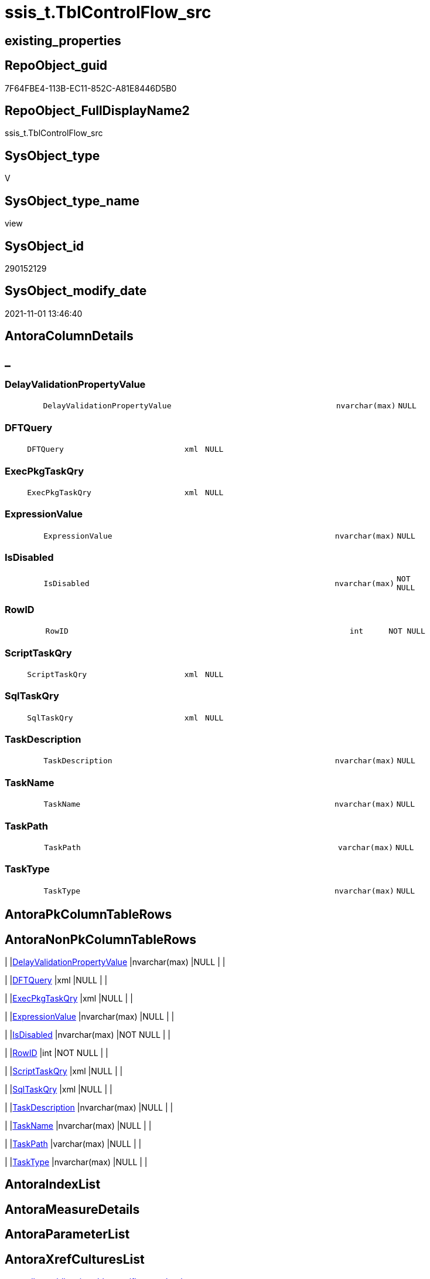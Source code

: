 // tag::HeaderFullDisplayName[]
= ssis_t.TblControlFlow_src
// end::HeaderFullDisplayName[]

== existing_properties

// tag::existing_properties[]
:ExistsProperty--antorareferencedlist:
:ExistsProperty--antorareferencinglist:
:ExistsProperty--is_repo_managed:
:ExistsProperty--is_ssas:
:ExistsProperty--referencedobjectlist:
:ExistsProperty--sql_modules_definition:
:ExistsProperty--FK:
:ExistsProperty--Columns:
// end::existing_properties[]

== RepoObject_guid

// tag::RepoObject_guid[]
7F64FBE4-113B-EC11-852C-A81E8446D5B0
// end::RepoObject_guid[]

== RepoObject_FullDisplayName2

// tag::RepoObject_FullDisplayName2[]
ssis_t.TblControlFlow_src
// end::RepoObject_FullDisplayName2[]

== SysObject_type

// tag::SysObject_type[]
V 
// end::SysObject_type[]

== SysObject_type_name

// tag::SysObject_type_name[]
view
// end::SysObject_type_name[]

== SysObject_id

// tag::SysObject_id[]
290152129
// end::SysObject_id[]

== SysObject_modify_date

// tag::SysObject_modify_date[]
2021-11-01 13:46:40
// end::SysObject_modify_date[]

== AntoraColumnDetails

// tag::AntoraColumnDetails[]
[discrete]
== _


[#column-delayvalidationpropertyvalue]
=== DelayValidationPropertyValue

[cols="d,8m,m,m,m,d"]
|===
|
|DelayValidationPropertyValue
|nvarchar(max)
|NULL
|
|
|===


[#column-dftquery]
=== DFTQuery

[cols="d,8m,m,m,m,d"]
|===
|
|DFTQuery
|xml
|NULL
|
|
|===


[#column-execpkgtaskqry]
=== ExecPkgTaskQry

[cols="d,8m,m,m,m,d"]
|===
|
|ExecPkgTaskQry
|xml
|NULL
|
|
|===


[#column-expressionvalue]
=== ExpressionValue

[cols="d,8m,m,m,m,d"]
|===
|
|ExpressionValue
|nvarchar(max)
|NULL
|
|
|===


[#column-isdisabled]
=== IsDisabled

[cols="d,8m,m,m,m,d"]
|===
|
|IsDisabled
|nvarchar(max)
|NOT NULL
|
|
|===


[#column-rowid]
=== RowID

[cols="d,8m,m,m,m,d"]
|===
|
|RowID
|int
|NOT NULL
|
|
|===


[#column-scripttaskqry]
=== ScriptTaskQry

[cols="d,8m,m,m,m,d"]
|===
|
|ScriptTaskQry
|xml
|NULL
|
|
|===


[#column-sqltaskqry]
=== SqlTaskQry

[cols="d,8m,m,m,m,d"]
|===
|
|SqlTaskQry
|xml
|NULL
|
|
|===


[#column-taskdescription]
=== TaskDescription

[cols="d,8m,m,m,m,d"]
|===
|
|TaskDescription
|nvarchar(max)
|NULL
|
|
|===


[#column-taskname]
=== TaskName

[cols="d,8m,m,m,m,d"]
|===
|
|TaskName
|nvarchar(max)
|NULL
|
|
|===


[#column-taskpath]
=== TaskPath

[cols="d,8m,m,m,m,d"]
|===
|
|TaskPath
|varchar(max)
|NULL
|
|
|===


[#column-tasktype]
=== TaskType

[cols="d,8m,m,m,m,d"]
|===
|
|TaskType
|nvarchar(max)
|NULL
|
|
|===


// end::AntoraColumnDetails[]

== AntoraPkColumnTableRows

// tag::AntoraPkColumnTableRows[]












// end::AntoraPkColumnTableRows[]

== AntoraNonPkColumnTableRows

// tag::AntoraNonPkColumnTableRows[]
|
|<<column-delayvalidationpropertyvalue>>
|nvarchar(max)
|NULL
|
|

|
|<<column-dftquery>>
|xml
|NULL
|
|

|
|<<column-execpkgtaskqry>>
|xml
|NULL
|
|

|
|<<column-expressionvalue>>
|nvarchar(max)
|NULL
|
|

|
|<<column-isdisabled>>
|nvarchar(max)
|NOT NULL
|
|

|
|<<column-rowid>>
|int
|NOT NULL
|
|

|
|<<column-scripttaskqry>>
|xml
|NULL
|
|

|
|<<column-sqltaskqry>>
|xml
|NULL
|
|

|
|<<column-taskdescription>>
|nvarchar(max)
|NULL
|
|

|
|<<column-taskname>>
|nvarchar(max)
|NULL
|
|

|
|<<column-taskpath>>
|varchar(max)
|NULL
|
|

|
|<<column-tasktype>>
|nvarchar(max)
|NULL
|
|

// end::AntoraNonPkColumnTableRows[]

== AntoraIndexList

// tag::AntoraIndexList[]

// end::AntoraIndexList[]

== AntoraMeasureDetails

// tag::AntoraMeasureDetails[]

// end::AntoraMeasureDetails[]

== AntoraParameterList

// tag::AntoraParameterList[]

// end::AntoraParameterList[]

== AntoraXrefCulturesList

// tag::AntoraXrefCulturesList[]
* xref:dhw:sqldb:ssis_t.tblcontrolflow_src.adoc[] - 
// end::AntoraXrefCulturesList[]

== cultures_count

// tag::cultures_count[]
1
// end::cultures_count[]

== Other tags

source: property.RepoObjectProperty_cross As rop_cross


=== additional_reference_csv

// tag::additional_reference_csv[]

// end::additional_reference_csv[]


=== AdocUspSteps

// tag::adocuspsteps[]

// end::adocuspsteps[]


=== AntoraReferencedList

// tag::antorareferencedlist[]
* xref:ssis_t.pkgstats.adoc[]
// end::antorareferencedlist[]


=== AntoraReferencingList

// tag::antorareferencinglist[]
* xref:ssis_t.usp_getpackagedetails.adoc[]
// end::antorareferencinglist[]


=== Description

// tag::description[]

// end::description[]


=== ExampleUsage

// tag::exampleusage[]

// end::exampleusage[]


=== exampleUsage_2

// tag::exampleusage_2[]

// end::exampleusage_2[]


=== exampleUsage_3

// tag::exampleusage_3[]

// end::exampleusage_3[]


=== exampleUsage_4

// tag::exampleusage_4[]

// end::exampleusage_4[]


=== exampleUsage_5

// tag::exampleusage_5[]

// end::exampleusage_5[]


=== exampleWrong_Usage

// tag::examplewrong_usage[]

// end::examplewrong_usage[]


=== has_execution_plan_issue

// tag::has_execution_plan_issue[]

// end::has_execution_plan_issue[]


=== has_get_referenced_issue

// tag::has_get_referenced_issue[]

// end::has_get_referenced_issue[]


=== has_history

// tag::has_history[]

// end::has_history[]


=== has_history_columns

// tag::has_history_columns[]

// end::has_history_columns[]


=== InheritanceType

// tag::inheritancetype[]

// end::inheritancetype[]


=== is_persistence

// tag::is_persistence[]

// end::is_persistence[]


=== is_persistence_check_duplicate_per_pk

// tag::is_persistence_check_duplicate_per_pk[]

// end::is_persistence_check_duplicate_per_pk[]


=== is_persistence_check_for_empty_source

// tag::is_persistence_check_for_empty_source[]

// end::is_persistence_check_for_empty_source[]


=== is_persistence_delete_changed

// tag::is_persistence_delete_changed[]

// end::is_persistence_delete_changed[]


=== is_persistence_delete_missing

// tag::is_persistence_delete_missing[]

// end::is_persistence_delete_missing[]


=== is_persistence_insert

// tag::is_persistence_insert[]

// end::is_persistence_insert[]


=== is_persistence_truncate

// tag::is_persistence_truncate[]

// end::is_persistence_truncate[]


=== is_persistence_update_changed

// tag::is_persistence_update_changed[]

// end::is_persistence_update_changed[]


=== is_repo_managed

// tag::is_repo_managed[]
0
// end::is_repo_managed[]


=== is_ssas

// tag::is_ssas[]
0
// end::is_ssas[]


=== microsoft_database_tools_support

// tag::microsoft_database_tools_support[]

// end::microsoft_database_tools_support[]


=== MS_Description

// tag::ms_description[]

// end::ms_description[]


=== persistence_source_RepoObject_fullname

// tag::persistence_source_repoobject_fullname[]

// end::persistence_source_repoobject_fullname[]


=== persistence_source_RepoObject_fullname2

// tag::persistence_source_repoobject_fullname2[]

// end::persistence_source_repoobject_fullname2[]


=== persistence_source_RepoObject_guid

// tag::persistence_source_repoobject_guid[]

// end::persistence_source_repoobject_guid[]


=== persistence_source_RepoObject_xref

// tag::persistence_source_repoobject_xref[]

// end::persistence_source_repoobject_xref[]


=== pk_index_guid

// tag::pk_index_guid[]

// end::pk_index_guid[]


=== pk_IndexPatternColumnDatatype

// tag::pk_indexpatterncolumndatatype[]

// end::pk_indexpatterncolumndatatype[]


=== pk_IndexPatternColumnName

// tag::pk_indexpatterncolumnname[]

// end::pk_indexpatterncolumnname[]


=== pk_IndexSemanticGroup

// tag::pk_indexsemanticgroup[]

// end::pk_indexsemanticgroup[]


=== ReferencedObjectList

// tag::referencedobjectlist[]
* [ssis_t].[pkgStats]
// end::referencedobjectlist[]


=== usp_persistence_RepoObject_guid

// tag::usp_persistence_repoobject_guid[]

// end::usp_persistence_repoobject_guid[]


=== UspExamples

// tag::uspexamples[]

// end::uspexamples[]


=== uspgenerator_usp_id

// tag::uspgenerator_usp_id[]

// end::uspgenerator_usp_id[]


=== UspParameters

// tag::uspparameters[]

// end::uspparameters[]

== Boolean Attributes

source: property.RepoObjectProperty WHERE property_int = 1

// tag::boolean_attributes[]

// end::boolean_attributes[]

== sql_modules_definition

// tag::sql_modules_definition[]
[%collapsible]
=======
[source,sql,numbered]
----

CREATE VIEW [ssis_t].[TblControlFlow_src]
As
With
CTE_CFLevel
As
    (
    Select
        pkg.RowID
      --, DFTQuery                           = cfnodes.x.query ( '.' ).query ( 'declare namespace DTS="www.microsoft.com/SqlServer/Dts";
      --          ./DTS:Executable[@DTS:ExecutableType=''SSIS.Pipeline.3'']/DTS:ObjectData/pipeline/components/component' )

      ---- https://docs.microsoft.com/en-us/openspecs/sql_data_portability/ms-dtsx2/bdf1b5fe-d2e2-4fb9-892c-02c50b865e40
      , DFTQuery_1                   = cfnodes.x.query ( '.' ).query ( 'declare namespace DTS="www.microsoft.com/SqlServer/Dts";
                    ./DTS:Executable[@DTS:ExecutableType=''SSIS.Pipeline'']/DTS:ObjectData/pipeline/components/component' )
      , DFTQuery_2                   = cfnodes.x.query ( '.' ).query ( 'declare namespace DTS="www.microsoft.com/SqlServer/Dts";
                    ./DTS:Executable[@DTS:ExecutableType=''SSIS.Pipeline.3'']/DTS:ObjectData/pipeline/components/component' )
      , DFTQuery_3                   = cfnodes.x.query ( '.' ).query ( 'declare namespace DTS="www.microsoft.com/SqlServer/Dts";
                    ./DTS:Executable[@DTS:ExecutableType=''STOCK:SSIS.Pipeline'']/DTS:ObjectData/pipeline/components/component' )
      , DFTQuery_4                   = cfnodes.x.query ( '.' ).query ( 'declare namespace DTS="www.microsoft.com/SqlServer/Dts";
                    ./DTS:Executable[@DTS:ExecutableType=''Microsoft.Pipeline'']/DTS:ObjectData/pipeline/components/component' )
      , exist_DFTQuery_1             = cfnodes.x.query ( '.' ).exist ( 'declare namespace DTS="www.microsoft.com/SqlServer/Dts";
                    ./DTS:Executable[@DTS:ExecutableType=''SSIS.Pipeline'']/DTS:ObjectData/pipeline/components/component' )
      , exist_DFTQuery_2             = cfnodes.x.query ( '.' ).exist ( 'declare namespace DTS="www.microsoft.com/SqlServer/Dts";
                    ./DTS:Executable[@DTS:ExecutableType=''SSIS.Pipeline.3'']/DTS:ObjectData/pipeline/components/component' )
      , exist_DFTQuery_3             = cfnodes.x.query ( '.' ).exist ( 'declare namespace DTS="www.microsoft.com/SqlServer/Dts";
                    ./DTS:Executable[@DTS:ExecutableType=''STOCK:SSIS.Pipeline'']/DTS:ObjectData/pipeline/components/component' )
      , exist_DFTQuery_4             = cfnodes.x.query ( '.' ).exist ( 'declare namespace DTS="www.microsoft.com/SqlServer/Dts";
                    ./DTS:Executable[@DTS:ExecutableType=''Microsoft.Pipeline'']/DTS:ObjectData/pipeline/components/component' )
      , TaskPath                     = cfnodes.x.value (
                                                           'declare namespace p1="www.microsoft.com/SqlServer/Dts";./@p1:refId[1]'
                                                         , 'varchar(max)'
                                                       )
      , TaskName                     = cfnodes.x.value (
                                                           'declare namespace p1="www.microsoft.com/SqlServer/Dts";./@p1:ObjectName[1]'
                                                         , 'nvarchar(max)'
                                                       )
      , TaskDescription              = cfnodes.x.value (
                                                           'declare namespace p1="www.microsoft.com/SqlServer/Dts";./@p1:Description'
                                                         , 'nvarchar(max)'
                                                       )
      , TaskType                     = cfnodes.x.value (
                                                           'declare namespace p1="www.microsoft.com/SqlServer/Dts";./@p1:ExecutableType'
                                                         , 'nvarchar(max)'
                                                       )
      , DelayValidationPropertyValue = cfnodes.x.value (
                                                           'declare namespace p1="www.microsoft.com/SqlServer/Dts";./@p1:DelayValidation'
                                                         , 'nvarchar(max)'
                                                       )
      , IsDisabled                   = IsNull (
                                                  cfnodes.x.value (
                                                                      'declare namespace p1="www.microsoft.com/SqlServer/Dts";./@p1:Disabled'
                                                                    , 'nvarchar(max)'
                                                                  )
                                                , 'False'
                                              )
      , ForloopEvalExpression        = 'EvalExpression = '
                                       + cfnodes.x.value (
                                                             'declare namespace p1="www.microsoft.com/SqlServer/Dts";./@p1:EvalExpression'
                                                           , 'nvarchar(max)'
                                                         )
      --, SqlTaskQry                         = cfnodes.x.query ( '.' ).query ( 'declare namespace DTS="www.microsoft.com/SqlServer/Dts";
      --          ./DTS:Executable[@DTS:ExecutableType=''Microsoft.SqlServer.Dts.Tasks.ExecuteSQLTask.ExecuteSQLTask, Microsoft.SqlServer.SQLTask, Version=11.0.0.0, Culture=neutral, PublicKeyToken=89845dcd8080cc91'']/DTS:ObjectData/*' )

      ---- https://docs.microsoft.com/en-us/openspecs/sql_data_portability/ms-dtsx2/80af8760-5b6d-4dfd-8a63-cf14bb090fbd
      , SqlTaskQry_1                 = cfnodes.x.query ( '.' ).query ( 'declare namespace DTS="www.microsoft.com/SqlServer/Dts";
                    ./DTS:Executable[@DTS:ExecutableType=''Microsoft.SqlServer.Dts.Tasks.ExecuteSQLTask.ExecuteSQLTask, Microsoft.SqlServer.SQLTask, Version=11.0.0.0, Culture=neutral, PublicKeyToken=89845dcd8080cc91'']/DTS:ObjectData/*' )
      , SqlTaskQry_2                 = cfnodes.x.query ( '.' ).query ( 'declare namespace DTS="www.microsoft.com/SqlServer/Dts";
                    ./DTS:Executable[@DTS:ExecutableType=''STOCK:SQLTask'']/DTS:ObjectData/*' )
      , SqlTaskQry_3                 = cfnodes.x.query ( '.' ).query ( 'declare namespace DTS="www.microsoft.com/SqlServer/Dts";
                    ./DTS:Executable[@DTS:ExecutableType=''Microsoft.ExecuteSQLTask'']/DTS:ObjectData/*' )
      , exist_SqlTaskQry_1           = cfnodes.x.query ( '.' ).exist ( 'declare namespace DTS="www.microsoft.com/SqlServer/Dts";
                    ./DTS:Executable[@DTS:ExecutableType=''Microsoft.SqlServer.Dts.Tasks.ExecuteSQLTask.ExecuteSQLTask, Microsoft.SqlServer.SQLTask, Version=11.0.0.0, Culture=neutral, PublicKeyToken=89845dcd8080cc91'']/DTS:ObjectData/*' )
      , exist_SqlTaskQry_2           = cfnodes.x.query ( '.' ).exist ( 'declare namespace DTS="www.microsoft.com/SqlServer/Dts";
                    ./DTS:Executable[@DTS:ExecutableType=''STOCK:SQLTask'']/DTS:ObjectData/*' )
      , exist_SqlTaskQry_3           = cfnodes.x.query ( '.' ).exist ( 'declare namespace DTS="www.microsoft.com/SqlServer/Dts";
                    ./DTS:Executable[@DTS:ExecutableType=''Microsoft.ExecuteSQLTask'']/DTS:ObjectData/*' )
      --
      --, ExecPkgTaskQry                     = cfnodes.x.query ( '.' ).query ( 'declare namespace DTS="www.microsoft.com/SqlServer/Dts";
      --              ./DTS:Executable[@DTS:ExecutableType=''SSIS.ExecutePackageTask.3'']/*' )

      ---- https://docs.microsoft.com/en-us/openspecs/sql_data_portability/ms-dtsx2/f71e8e17-aa69-4ce8-8fc6-d2e0fef99059
      , ExecPkgTaskQry_1             = cfnodes.x.query ( '.' ).query ( 'declare namespace DTS="www.microsoft.com/SqlServer/Dts";
                    ./DTS:Executable[@DTS:ExecutableType=''SSIS.ExecutePackageTask'']/*' )
      , ExecPkgTaskQry_2             = cfnodes.x.query ( '.' ).query ( 'declare namespace DTS="www.microsoft.com/SqlServer/Dts";
                    ./DTS:Executable[@DTS:ExecutableType=''SSIS.ExecutePackageTask.3'']/*' )
      , ExecPkgTaskQry_3             = cfnodes.x.query ( '.' ).query ( 'declare namespace DTS="www.microsoft.com/SqlServer/Dts";
                    ./DTS:Executable[@DTS:ExecutableType=''STOCK:ExecutePackageTask'']/*' )
      , ExecPkgTaskQry_4             = cfnodes.x.query ( '.' ).query ( 'declare namespace DTS="www.microsoft.com/SqlServer/Dts";
                    ./DTS:Executable[@DTS:ExecutableType=''Microsoft.ExecutePackageTask'']/*' )
      , exist_ExecPkgTaskQry_1       = cfnodes.x.query ( '.' ).exist ( 'declare namespace DTS="www.microsoft.com/SqlServer/Dts";
                    ./DTS:Executable[@DTS:ExecutableType=''SSIS.ExecutePackageTask'']/*' )
      , exist_ExecPkgTaskQry_2       = cfnodes.x.query ( '.' ).exist ( 'declare namespace DTS="www.microsoft.com/SqlServer/Dts";
                    ./DTS:Executable[@DTS:ExecutableType=''SSIS.ExecutePackageTask.3'']/*' )
      , exist_ExecPkgTaskQry_3       = cfnodes.x.query ( '.' ).exist ( 'declare namespace DTS="www.microsoft.com/SqlServer/Dts";
                    ./DTS:Executable[@DTS:ExecutableType=''STOCK:ExecutePackageTask'']/*' )
      , exist_ExecPkgTaskQry_4       = cfnodes.x.query ( '.' ).exist ( 'declare namespace DTS="www.microsoft.com/SqlServer/Dts";
                    ./DTS:Executable[@DTS:ExecutableType=''Microsoft.ExecutePackageTask'']/*' )

      ---- https://docs.microsoft.com/en-us/openspecs/sql_data_portability/ms-dtsx2/93ef6e19-9c22-4dd1-b6b1-ae7d9c43a490
      ---- error in documentation, the right value is 'Microsoft.ScriptTask' but not 'Microsoft:ScriptTask'
      , ScriptTaskQry_1              = cfnodes.x.query ( '.' ).query ( 'declare namespace DTS="www.microsoft.com/SqlServer/Dts";
                    ./DTS:Executable[@DTS:ExecutableType=''Microsoft.SqlServer.Dts.Tasks.ScriptTask.ScriptTask, Microsoft.SqlServer.ScriptTask, Version=11.0.0.0, Culture=neutral, PublicKeyToken=89845dcd8080cc91'']/DTS:ObjectData/ScriptProject/*' )
      , ScriptTaskQry_2              = cfnodes.x.query ( '.' ).query ( 'declare namespace DTS="www.microsoft.com/SqlServer/Dts";
                    ./DTS:Executable[@DTS:ExecutableType=''STOCK:ScriptTask'']/DTS:ObjectData/ScriptProject/*' )
      , ScriptTaskQry_3              = cfnodes.x.query ( '.' ).query ( 'declare namespace DTS="www.microsoft.com/SqlServer/Dts";
                    ./DTS:Executable[@DTS:ExecutableType=''Microsoft.ScriptTask'']/DTS:ObjectData/ScriptProject/*' )
      , exist_ScriptTaskQry_1        = cfnodes.x.query ( '.' ).exist ( 'declare namespace DTS="www.microsoft.com/SqlServer/Dts";
                    ./DTS:Executable[@DTS:ExecutableType=''Microsoft.SqlServer.Dts.Tasks.ScriptTask.ScriptTask, Microsoft.SqlServer.ScriptTask, Version=11.0.0.0, Culture=neutral, PublicKeyToken=89845dcd8080cc91'']/DTS:ObjectData/ScriptProject/*' )
      , exist_ScriptTaskQry_2        = cfnodes.x.query ( '.' ).exist ( 'declare namespace DTS="www.microsoft.com/SqlServer/Dts";
                    ./DTS:Executable[@DTS:ExecutableType=''STOCK:ScriptTask'']/DTS:ObjectData/ScriptProject/*' )
      , exist_ScriptTaskQry_3        = cfnodes.x.query ( '.' ).exist ( 'declare namespace DTS="www.microsoft.com/SqlServer/Dts";
                    ./DTS:Executable[@DTS:ExecutableType=''Microsoft.ScriptTask'']/DTS:ObjectData/ScriptProject/*' )
    From
        ssis_t.pkgStats                                                                                                                   As pkg
        Cross Apply pkg.PackageXML.nodes ( 'declare namespace DTS="www.microsoft.com/SqlServer/Dts";//DTS:Executable/DTS:Executables/*' ) As cfnodes(x)
    )
--Insert Into ssis.TblControlFlowDetails
--(
--    RowID
--  , TaskPath
--  , TaskName
--  , TaskTypeDescription
--  , TaskType
--  , DelayValidationPropertyValue
--  , DFTQuery
--  , SqlTaskQry
--  , ExecPkgTaskQry
--  , ScriptTaskQry
--  , IsDisabled
--  , ExpressionValue
--)
Select
    CTE_CFLevel.RowID
  , CTE_CFLevel.TaskPath
  , CTE_CFLevel.TaskName
  , CTE_CFLevel.TaskDescription
  , CTE_CFLevel.TaskType
  , CTE_CFLevel.DelayValidationPropertyValue
  --, CTE_CFLevel.DFTQuery
  , DFTQuery        = Case
                          When CTE_CFLevel.exist_DFTQuery_1 = 1
                              Then
                              CTE_CFLevel.DFTQuery_1
                          When CTE_CFLevel.exist_DFTQuery_2 = 1
                              Then
                              CTE_CFLevel.DFTQuery_2
                          When CTE_CFLevel.exist_DFTQuery_3 = 1
                              Then
                              CTE_CFLevel.DFTQuery_3
                          When CTE_CFLevel.exist_DFTQuery_4 = 1
                              Then
                              CTE_CFLevel.DFTQuery_4
                      End
  --, CTE_CFLevel.SqlTaskQry
  , SqlTaskQry      = Case
                          When CTE_CFLevel.exist_SqlTaskQry_1 = 1
                              Then
                              CTE_CFLevel.SqlTaskQry_1
                          When CTE_CFLevel.exist_SqlTaskQry_2 = 1
                              Then
                              CTE_CFLevel.SqlTaskQry_2
                          When CTE_CFLevel.exist_SqlTaskQry_3 = 1
                              Then
                              CTE_CFLevel.SqlTaskQry_3
                      End
  --, CTE_CFLevel.ExecPkgTaskQry
  , ExecPkgTaskQry  = Case
                          When CTE_CFLevel.exist_ExecPkgTaskQry_1 = 1
                              Then
                              CTE_CFLevel.ExecPkgTaskQry_1
                          When CTE_CFLevel.exist_ExecPkgTaskQry_2 = 1
                              Then
                              CTE_CFLevel.ExecPkgTaskQry_2
                          When CTE_CFLevel.exist_ExecPkgTaskQry_3 = 1
                              Then
                              CTE_CFLevel.ExecPkgTaskQry_3
                          When CTE_CFLevel.exist_ExecPkgTaskQry_4 = 1
                              Then
                              CTE_CFLevel.ExecPkgTaskQry_4
                      End
  --, CTE_CFLevel.ScriptTaskQry
  , ScriptTaskQry   = Case
                          When CTE_CFLevel.exist_ScriptTaskQry_1 = 1
                              Then
                              CTE_CFLevel.ScriptTaskQry_1
                          When CTE_CFLevel.exist_ScriptTaskQry_2 = 1
                              Then
                              CTE_CFLevel.ScriptTaskQry_2
                          When CTE_CFLevel.exist_ScriptTaskQry_3 = 1
                              Then
                              CTE_CFLevel.ScriptTaskQry_3
                      End
  , CTE_CFLevel.IsDisabled
  , ExpressionValue = CTE_CFLevel.ForloopEvalExpression
From
    CTE_CFLevel;
----
=======
// end::sql_modules_definition[]



